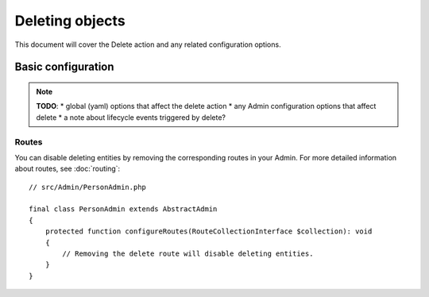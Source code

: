 Deleting objects
================

This document will cover the Delete action and any related configuration options.

Basic configuration
-------------------

.. note::

    **TODO**:
    * global (yaml) options that affect the delete action
    * any Admin configuration options that affect delete
    * a note about lifecycle events triggered by delete?

Routes
~~~~~~

You can disable deleting entities by removing the corresponding routes in your Admin.
For more detailed information about routes, see :doc:`routing`::

    // src/Admin/PersonAdmin.php

    final class PersonAdmin extends AbstractAdmin
    {
        protected function configureRoutes(RouteCollectionInterface $collection): void
        {
            // Removing the delete route will disable deleting entities.
        }
    }
